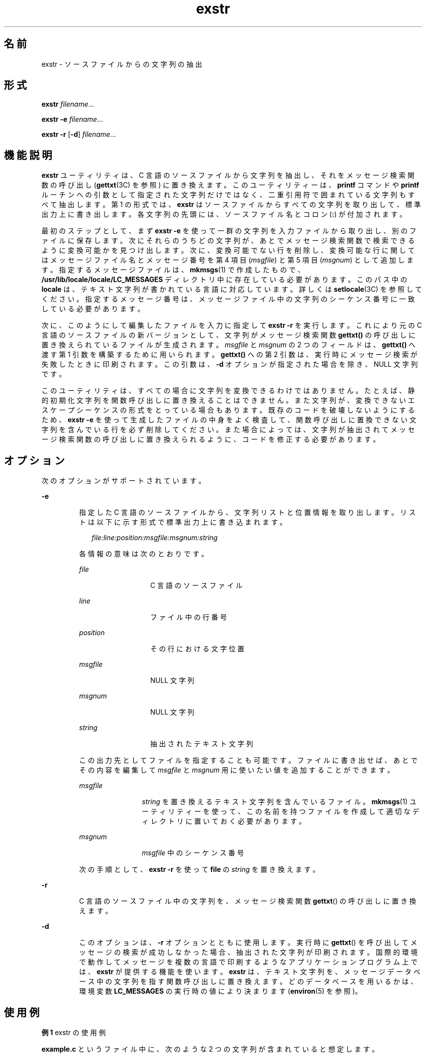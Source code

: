 '\" te
.\"  Copyright 1989 AT&T
.\" Copyright (c) 1990, 2011, Oracle and/or its affiliates. All rights reserved.
.TH exstr 1 "2011 年 6 月 7 日" "SunOS 5.11" "ユーザーコマンド"
.SH 名前
exstr \- ソースファイルからの文字列の抽出
.SH 形式
.LP
.nf
\fBexstr\fR \fIfilename\fR...
.fi

.LP
.nf
\fBexstr\fR \fB-e\fR \fIfilename\fR...
.fi

.LP
.nf
\fBexstr\fR \fB-r\fR [\fB-d\fR] \fIfilename\fR...
.fi

.SH 機能説明
.sp
.LP
\fBexstr\fR ユーティリティは、C 言語のソースファイルから文字列を抽出し、それをメッセージ検索関数の呼び出し (\fBgettxt\fR(3C) を参照) に置き換えます。このユーティリティーは、\fBprintf\fR コマンドや \fBprintf\fR ルーチンへの引数として指定された文字列だけではなく、二重引用符で囲まれている文字列もすべて抽出します。第 1 の形式では、\fBexstr\fR はソースファイルからすべての文字列を取り出して、標準出力上に書き出します。 各文字列の先頭には、ソースファイル名とコロン (\fB:\fR) が付加されます。
.sp
.LP
最初のステップとして、まず \fBexstr\fR \fB-e\fR を使って一群の文字列を入力ファイルから取り出し、 別のファイルに保存します。次にそれらのうちどの文字列が、 あとでメッセージ検索関数で検索できるように変換可能かを 見つけ出します。次に、変換可能でない行を削除し、変換可能な行に関しては メッセージファイル名とメッセージ番号を第 4 項目 (\fImsgfile\fR) と第 5 項目 (\fImsgnum\fR) として追加します。指定するメッセージファイルは、\fBmkmsgs\fR(1) で作成したもので、\fB/usr/lib/locale/\fR\fBlocale\fR\fB/\fR\fBLC_MESSAGES\fR ディレクトリ中に存在している必要があります。このパス中の \fBlocale\fR は、テキスト文字列が書かれている言語に対応しています。詳しくは \fBsetlocale\fR(3C) を参照してください。指定するメッセージ番号は、メッセージファイル中の文字列の シーケンス番号に一致している必要があります。
.sp
.LP
次に、このようにして編集したファイルを入力に指定して \fBexstr\fR \fB-r\fR を実行します。これにより元の C 言語のソースファイルの新バージョンとして、 文字列がメッセージ検索関数 \fBgettxt()\fR の呼び出しに置き換えられているファイルが生成されます。\fImsgfile\fR と \fImsgnum\fR の 2 つのフィールドは、\fBgettxt()\fR へ渡す第 1 引数を構築するために用いられます。\fBgettxt()\fR への第 2 引数は、実行時にメッセージ検索が失敗したときに印刷されます。この引数は、\fB-d\fR オプションが指定された場合を除き、 NULL 文字列です。
.sp
.LP
このユーティリティは、 すべての場合に文字列を変換できるわけではありません。たとえば、静的初期化文字列を関数呼び出しに 置き換えることはできません。また文字列が、変換できないエスケープシーケンスの形式を とっている場合もあります。既存のコードを破壊しないようにするため、\fBexstr\fR \fB-e\fR を使って生成したファイルの中身をよく検査して、 関数呼び出しに置換できない文字列を 含んでいる行を必ず削除してください。また場合によっては、文字列が抽出されて メッセージ検索関数の呼び出しに置き換えられるように、 コードを修正する必要があります。
.SH オプション
.sp
.LP
次のオプションがサポートされています。
.sp
.ne 2
.mk
.na
\fB\fB-e\fR \fR
.ad
.RS 7n
.rt  
指定した C 言語のソースファイルから、文字列リストと 位置情報を取り出します。リストは以下に示す形式で標準出力上に 書き込まれます。
.sp
.in +2
.nf
\fIfile:line:position:msgfile:msgnum:string\fR
.fi
.in -2
.sp

各情報の意味は次のとおりです。
.sp
.ne 2
.mk
.na
\fB\fIfile\fR\fR
.ad
.RS 13n
.rt  
C 言語のソースファイル
.RE

.sp
.ne 2
.mk
.na
\fB\fIline\fR \fR
.ad
.RS 13n
.rt  
ファイル中の行番号
.RE

.sp
.ne 2
.mk
.na
\fB\fIposition\fR \fR
.ad
.RS 13n
.rt  
その行における文字位置
.RE

.sp
.ne 2
.mk
.na
\fB\fImsgfile\fR \fR
.ad
.RS 13n
.rt  
NULL 文字列
.RE

.sp
.ne 2
.mk
.na
\fB\fImsgnum\fR \fR
.ad
.RS 13n
.rt  
NULL 文字列
.RE

.sp
.ne 2
.mk
.na
\fB\fIstring\fR \fR
.ad
.RS 13n
.rt  
抽出されたテキスト文字列
.RE

この出力先としてファイルを指定することも可能です。ファイルに書き出せば、あとでその内容を編集して \fImsgfile\fR と \fImsgnum\fR 用に使いたい値を追加することができます。
.sp
.ne 2
.mk
.na
\fB\fImsgfile\fR \fR
.ad
.RS 12n
.rt  
\fIstring\fR を置き換えるテキスト文字列を含んでいるファイル。\fBmkmsgs\fR(1) ユーティリティーを使って、この名前を持つファイルを作成して適切なディレクトリに置いておく必要があります。
.RE

.sp
.ne 2
.mk
.na
\fB\fImsgnum\fR \fR
.ad
.RS 12n
.rt  
\fImsgfile\fR 中のシーケンス番号
.RE

次の手順として、 \fBexstr\fR \fB-r\fR を使って \fBfile\fR の \fIstring\fR を置き換えます。
.RE

.sp
.ne 2
.mk
.na
\fB\fB-r\fR \fR
.ad
.RS 7n
.rt  
C 言語のソースファイル中の文字列を、 メッセージ検索関数 \fBgettxt\fR() の呼び出しに置き換えます。
.RE

.sp
.ne 2
.mk
.na
\fB\fB-d\fR \fR
.ad
.RS 7n
.rt  
このオプションは、 \fB-r\fR オプションとともに使用します。実行時に \fBgettxt\fR() を呼び出してメッセージの検索が成功しなかった場合、抽出された文字列が印刷されます。国際的環境で動作してメッセージを 複数の言語で印刷するような アプリケーションプログラム上では、 \fBexstr\fR が提供する機能を使います。\fBexstr\fR は、テキスト文字列を、メッセージデータベース中の 文字列を指す関数呼び出しに置き換えます。どのデータベースを用いるかは、環境変数 \fBLC_MESSAGES\fR の実行時の値により決まります (\fBenviron\fR(5) を参照)。
.RE

.SH 使用例
.LP
\fB例 1 \fRexstr の使用例
.sp
.LP
\fBexample.c\fR というファイル中に、次のような 2 つの文字列が含まれていると想定します。

.sp
.in +2
.nf
main()

{

        printf("This is an example\en");

        printf("Hello world!\en");

}\fI\fR
.fi
.in -2

.sp
.LP
このとき、以下のように \fBexample.c\fR を引数として指定して \fBexstr\fR を実行すると、これらの文字列が取り出されて 標準出力上に書き込まれます。

.sp
.in +2
.nf
example% \fBexstr example.c\fR
.fi
.in -2
.sp

.sp
.LP
これにより次の出力が得られます。

.sp
.in +2
.nf
example.c:This is an example\en
example.c:Hello world!\en
.fi
.in -2
.sp

.sp
.LP
次に \fB-e\fR オプションと出力ファイル名を指定した例を示します。\fB\fR\fB\fR\fB\fR

.sp
.in +2
.nf
example% \fBexstr -e example.c > example.stringsout\fR
.fi
.in -2
.sp

.sp
.LP
この場合には、 \fBexample.stringsout\fR というファイルに以下の出力が得られます。

.sp
.in +2
.nf
example.c:3:8:::This is an example\en
example.c:4:8:::Hello world!\en
.fi
.in -2
.sp

.sp
.LP
次にこの \fBexample.stringsout\fR ファイルを編集して、 これらの文字列が検索関数呼び出しに置き換えられる前に、\fImsgfile\fR と \fImsgnum\fR の両フィールド用に使用したい値を追加します。たとえばメッセージファイルの名前が \fBUX\fR で、ファイル中の文字列のシーケンス番号が \fB1\fR と \fB2\fR であったとすると、 \fBexample.stringsout\fR ファイルを編集して次のような内容に変更します。

.sp
.in +2
.nf
example.c:3:8:UX:1:This is an example\en
example.c:4:8:UX:2:Hello world!\en
.fi
.in -2
.sp

.sp
.LP
このように準備を整えたら、\fB-r\fR オプション付きで \fBexstr\fR ユーティリティを実行して、ソースファイル中の文字列をメッセージ検索関数 \fBgettxt()\fR の呼び出しに置き換えることができます。

.sp
.in +2
.nf
example% \fBexstr -r example.c <example.stringsout >intlexample.c\fR
.fi
.in -2
.sp

.sp
.LP
これにより次の出力が得られます。

.sp
.in +2
.nf
extern char *gettxt();

main()

{

	printf(gettxt("UX:1", ""));

	printf(gettxt("UX:2", ""));

}
.fi
.in -2
.sp

.sp
.LP
次の例を見てください。

.sp
.in +2
.nf
example% \fBexstr -rd example.c <example.stringsout >intlexample.c\fR
.fi
.in -2
.sp

.sp
.LP
この場合には、抽出された文字列が \fBgettxt()\fR 関数への第 2 引数として用いられます。

.sp
.in +2
.nf
extern char *gettxt();

main()

{

        printf(gettxt("UX:1", "This is an example\en"));

        printf(gettxt("UX:2", "Hello world!\en"));

}
.fi
.in -2
.sp

.SH ファイル
.sp
.ne 2
.mk
.na
\fB\fB/usr/lib/locale/\fR\fIlocale\fR\fB/LC_MESSAGES/* \fR\fR
.ad
.sp .6
.RS 4n
\fBmkmsgs\fR(1) が生成したファイル
.RE

.SH 属性
.sp
.LP
属性についての詳細は、\fBattributes\fR(5) を参照してください。
.sp

.sp
.TS
tab() box;
cw(2.75i) |cw(2.75i) 
lw(2.75i) |lw(2.75i) 
.
属性タイプ属性値
_
使用条件text/locale
.TE

.SH 関連項目
.sp
.LP
\fBgettxt\fR(1), \fBmkmsgs\fR(1), \fBprintf\fR(1), \fBsrchtxt\fR(1), \fBgettxt\fR(3C), \fBprintf\fR(3C), \fBsetlocale\fR(3C), \fBattributes\fR(5), \fBenviron\fR(5)
.SH 診断
.sp
.LP
\fBexstr\fR が発行するエラーメッセージは、 メッセージテキストを読めば意味が分かるようになっています。エラーメッセージはコマンド行で見つかったエラー、また 入力ファイル中で見つかった形式エラーを 表します。
